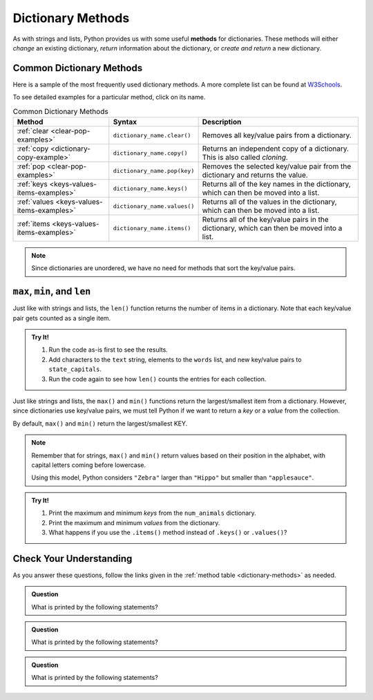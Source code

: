 Dictionary Methods
==================

.. index::
   single: list; methods

As with strings and lists, Python provides us with some useful **methods** for
dictionaries. These methods will either *change* an existing dictionary,
*return* information about the dictionary, or *create and return* a new
dictionary.

.. _dictionary-methods:

Common Dictionary Methods
-------------------------

Here is a sample of the most frequently used dictionary methods. A more
complete list can be found at
`W3Schools <https://www.w3schools.com/python/python_ref_dictionary.asp>`__.

To see detailed examples for a particular method, click on its name.

.. list-table:: Common Dictionary Methods
   :header-rows: 1

   * - Method
     - Syntax
     - Description
   * - :ref:`clear <clear-pop-examples>`
     - ``dictionary_name.clear()``
     - Removes all key/value pairs from a dictionary.
   * - :ref:`copy <dictionary-copy-example>`
     - ``dictionary_name.copy()``
     - Returns an independent copy of a dictionary. This is also called
       *cloning*.
   * - :ref:`pop <clear-pop-examples>`
     - ``dictionary_name.pop(key)``
     - Removes the selected key/value pair from the dictionary and returns the
       value.
   * - :ref:`keys <keys-values-items-examples>`
     - ``dictionary_name.keys()``
     - Returns all of the key names in the dictionary, which can then be
       moved into a list.
   * - :ref:`values <keys-values-items-examples>`
     - ``dictionary_name.values()``
     - Returns all of the values in the dictionary, which can then be
       moved into a list.
   * - :ref:`items <keys-values-items-examples>`
     - ``dictionary_name.items()``
     - Returns all of the key/value pairs in the dictionary, which can then be
       moved into a list.

.. admonition:: Note

   Since dictionaries are unordered, we have no need for methods that sort the
   key/value pairs.

``max``, ``min``, and ``len``
-----------------------------

Just like with strings and lists, the ``len()`` function returns the number of
items in a dictionary. Note that each key/value pair gets counted as a single
item.

.. admonition:: Try It!

   #. Run the code as-is first to see the results.
   #. Add characters to the ``text`` string, elements to the ``words`` list,
      and new key/value pairs to ``state_capitals``.
   #. Run the code again to see how ``len()`` counts the entries for each
      collection.

   .. raw:: html

      <iframe src="https://trinket.io/embed/python3/365aeba063" width="100%" height="350" frameborder="1" marginwidth="0" marginheight="0" allowfullscreen></iframe>

Just like strings and lists, the ``max()`` and ``min()`` functions return the
largest/smallest item from a dictionary. However, since dictionaries use
key/value pairs, we must tell Python if we want to return a *key* or a *value*
from the collection.

By default, ``max()`` and ``min()`` return the largest/smallest KEY.

.. sourcecode:: python
   :linenos:

   max(dictionary_name.keys())    # Returns the largest key from the dictionary.
   min(dictionary_name.values())  # Returns the smallest value in the dictionary.

   min(dictionary_name)           # Returns the smallest key from the dictionary.

.. admonition:: Note

   Remember that for strings, ``max()`` and ``min()`` return values based on
   their position in the alphabet, with capital letters coming before
   lowercase.

   Using this model, Python considers ``"Zebra"`` larger than ``"Hippo"`` but
   smaller than ``"applesauce"``.

.. admonition:: Try It!

   #. Print the maximum and minimum *keys* from the ``num_animals`` dictionary.
   #. Print the maximum and minimum *values* from the dictionary.
   #. What happens if you use the ``.items()`` method instead of ``.keys()`` or
      ``.values()``?

   .. raw:: html

      <iframe src="https://trinket.io/embed/python3/8b94b60af4" width="100%" height="350" frameborder="1" marginwidth="0" marginheight="0" allowfullscreen></iframe>

Check Your Understanding
------------------------

As you answer these questions, follow the links given in the
:ref:`method table <dictionary-methods>` as needed.

.. admonition:: Question

   What is printed by the following statements?

   .. sourcecode:: python
      :linenos:

      num_animals = {"cats":12, "dogs":6, "elephants":23, "bears":20}

      removed = num_animals.pop('elephants')
      print(removed)

   .. raw:: html

      <ol type="a">
         <li><input type="radio" name="Q1" autocomplete="off" onclick="evaluateMC(name, false)"> elephants</li>
         <li><input type="radio" name="Q1" autocomplete="off" onclick="evaluateMC(name, true)"> 23</li>
         <li><input type="radio" name="Q1" autocomplete="off" onclick="evaluateMC(name, false)"> {"cats":12, "dogs":6, "bears":20}</li>
      </ol>
      <p id="Q1"></p>

.. Answer = b

.. admonition:: Question

   What is printed by the following statements?

   .. sourcecode:: python
      :linenos:

      num_animals = {"cats":12, "dogs":6, "elephants":23, "bears":20}

      print(min(num_animals))

   .. raw:: html

      <ol type="a">
         <li><input type="radio" name="Q2" autocomplete="off" onclick="evaluateMC(name, true)"> bears</li>
         <li><input type="radio" name="Q2" autocomplete="off" onclick="evaluateMC(name, false)"> dogs</li>
         <li><input type="radio" name="Q2" autocomplete="off" onclick="evaluateMC(name, false)"> 6</li>
         <li><input type="radio" name="Q2" autocomplete="off" onclick="evaluateMC(name, false)"> 20</li>
      </ol>
      <p id="Q2"></p>

.. Answer = a

.. admonition:: Question

   What is printed by the following statements?

   .. sourcecode:: python
      :linenos:

      num_animals = {"cats":12, "dogs":6, "elephants":23, "bears":20}

      key_list = list(num_animals.keys())
      key_list.sort()
      
      print(key_list[3])

   .. raw:: html

      <ol type="a">
         <li><input type="radio" name="Q3" autocomplete="off" onclick="evaluateMC(name, false)"> cats</li>
         <li><input type="radio" name="Q3" autocomplete="off" onclick="evaluateMC(name, false)"> dogs</li>
         <li><input type="radio" name="Q3" autocomplete="off" onclick="evaluateMC(name, true)"> elephants</li>
         <li><input type="radio" name="Q3" autocomplete="off" onclick="evaluateMC(name, false)"> bears</li>
      </ol>
      <p id="Q3"></p>

.. Answer = c

.. raw:: html

   <script type="text/JavaScript">
      function evaluateMC(id, correct) {
         if (correct) {
            document.getElementById(id).innerHTML = 'Yep!';
            document.getElementById(id).style.color = 'blue';
         } else {
            document.getElementById(id).innerHTML = 'Nope!';
            document.getElementById(id).style.color = 'red';
         }
      }
   </script>